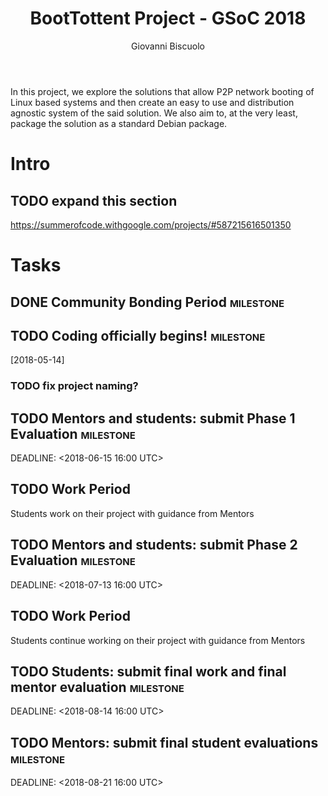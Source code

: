#+TITLE: BootTottent Project - GSoC 2018
#+DESCRIPTION: P2P Network Boot with BitTorrent
#+AUTHOR: Giovanni Biscuolo
#+EMAIL: g@xelera.eu

#+BEGIN_ABSTRACT
In this project, we explore the solutions that allow P2P network booting of Linux based systems and then create an easy to use and distribution agnostic system of the said solution. We also aim to, at the very least, package the solution as a standard Debian package.
#+END_ABSTRACT

* Intro

** TODO expand this section
   DEADLINE: <2018-05-15>

https://summerofcode.withgoogle.com/projects/#587215616501350

* Tasks

** DONE Community Bonding Period                                  :milestone:
   CLOSED: [2018-05-14]

** TODO Coding officially begins!                                 :milestone:
   [2018-05-14]

*** TODO fix project naming?

** TODO Mentors and students: submit Phase 1 Evaluation           :milestone:
   SCHEDULED: <2018-06-11 16:00 UTC>
   DEADLINE: <2018-06-15 16:00 UTC>

** TODO Work Period

Students work on their project with guidance from Mentors

** TODO Mentors and students: submit Phase 2 Evaluation           :milestone:
   SCHEDULED: <2018-07-09 16:00 UTC>
   DEADLINE: <2018-07-13 16:00 UTC>

** TODO Work Period

Students continue working on their project with guidance from Mentors

** TODO Students: submit final work and final mentor evaluation   :milestone:
   SCHEDULED: <2018-08-06>
   DEADLINE: <2018-08-14 16:00 UTC>

** TODO Mentors: submit final student evaluations                 :milestone:
   SCHEDULED: <2018-08-14>
   DEADLINE: <2018-08-21 16:00 UTC>
